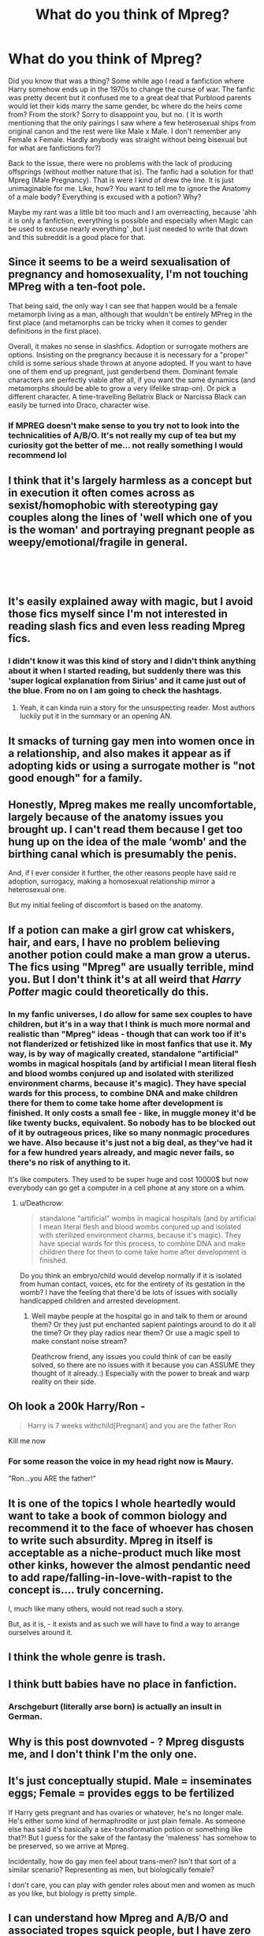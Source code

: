 #+TITLE: What do you think of Mpreg?

* What do you think of Mpreg?
:PROPERTIES:
:Author: ctml04
:Score: 8
:DateUnix: 1547069112.0
:DateShort: 2019-Jan-10
:FlairText: Discussion
:END:
Did you know that was a thing? Some while ago I read a fanfiction where Harry somehow ends up in the 1970s to change the curse of war. The fanfic was pretty decent but it confused me to a great deal that Purblood parents would let their kids marry the same gender, bc where do the heirs come from? From the stork? Sorry to disappoint you, but no. ( It is worth mentioning that the only pairings I saw where a few heterosexual ships from original canon and the rest were like Male x Male. I don't remember any Female x Female. Hardly anybody was straight without being bisexual but for what are fanfictions for?)

Back to the issue, there were no problems with the lack of producing offsprings (without mother nature that is). The fanfic had a solution for that! Mpreg (Male Pregnancy). That is were I kind of drew the line. It is just unimaginable for me. Like, how? You want to tell me to ignore the Anatomy of a male body? Everything is excused with a potion? Why?

Maybe my rant was a little bit too much and I am overreacting, because 'ahh it is only a fanfiction, everything is possible and especially when Magic can be used to excuse nearly everything' ,but I just needed to write that down and this subreddit is a good place for that.


** Since it seems to be a weird sexualisation of pregnancy and homosexuality, I'm not touching MPreg with a ten-foot pole.

That being said, the only way I can see that happen would be a female metamorph living as a man, although that wouldn't be entirely MPreg in the first place (and metamorphs can be tricky when it comes to gender definitions in the first place).

Overall, it makes no sense in slashfics. Adoption or surrogate mothers are options. Insisting on the pregnancy because it is necessary for a "proper" child is some serious shade thrown at anyone adopted. If you want to have one of them end up pregnant, just genderbend them. Dominant female characters are perfectly viable after all, if you want the same dynamics (and metamorphs should be able to grow a very lifelike strap-on). Or pick a different character. A time-travelling Bellatrix Black or Narcissa Black can easily be turned into Draco, character wise.
:PROPERTIES:
:Author: Hellstrike
:Score: 37
:DateUnix: 1547071372.0
:DateShort: 2019-Jan-10
:END:

*** If MPREG doesn't make sense to you try not to look into the technicalities of A/B/O. It's not really my cup of tea but my curiosity got the better of me... not really something I would recommend lol
:PROPERTIES:
:Author: marsolino
:Score: 2
:DateUnix: 1547073141.0
:DateShort: 2019-Jan-10
:END:


** I think that it's largely harmless as a concept but in execution it often comes across as sexist/homophobic with stereotyping gay couples along the lines of 'well which one of you is the woman' and portraying pregnant people as weepy/emotional/fragile in general.

​

​
:PROPERTIES:
:Author: FritoKAL
:Score: 31
:DateUnix: 1547075197.0
:DateShort: 2019-Jan-10
:END:


** It's easily explained away with magic, but I avoid those fics myself since I'm not interested in reading slash fics and even less reading Mpreg fics.
:PROPERTIES:
:Author: MartDiamond
:Score: 16
:DateUnix: 1547069365.0
:DateShort: 2019-Jan-10
:END:

*** I didn't know it was this kind of story and I didn't think anything about it when I started reading, but suddenly there was this 'super logical explanation from Sirius' and it came just out of the blue. From no on I am going to check the hashtags.
:PROPERTIES:
:Author: ctml04
:Score: 8
:DateUnix: 1547071152.0
:DateShort: 2019-Jan-10
:END:

**** Yeah, it can kinda ruin a story for the unsuspecting reader. Most authors luckily put it in the summary or an opening AN.
:PROPERTIES:
:Author: MartDiamond
:Score: 6
:DateUnix: 1547072416.0
:DateShort: 2019-Jan-10
:END:


** It smacks of turning gay men into women once in a relationship, and also makes it appear as if adopting kids or using a surrogate mother is "not good enough" for a family.
:PROPERTIES:
:Author: Starfox5
:Score: 13
:DateUnix: 1547078409.0
:DateShort: 2019-Jan-10
:END:


** Honestly, Mpreg makes me really uncomfortable, largely because of the anatomy issues you brought up. I can't read them because I get too hung up on the idea of the male ‘womb' and the birthing canal which is presumably the penis.

And, if I ever consider it further, the other reasons people have said re adoption, surrogacy, making a homosexual relationship mirror a heterosexual one.

But my initial feeling of discomfort is based on the anatomy.
:PROPERTIES:
:Author: Caramelthedog
:Score: 9
:DateUnix: 1547092992.0
:DateShort: 2019-Jan-10
:END:


** If a potion can make a girl grow cat whiskers, hair, and ears, I have no problem believing another potion could make a man grow a uterus. The fics using "Mpreg" are usually terrible, mind you. But I don't think it's at all weird that /Harry Potter/ magic could theoretically do this.
:PROPERTIES:
:Author: Achille-Talon
:Score: 14
:DateUnix: 1547070715.0
:DateShort: 2019-Jan-10
:END:

*** In my fanfic universes, I do allow for same sex couples to have children, but it's in a way that I think is much more normal and realistic than "Mpreg" ideas - though that can work too if it's not flanderized or fetishized like in most fanfics that use it. My way, is by way of magically created, standalone "artificial" wombs in magical hospitals (and by artificial I mean literal flesh and blood wombs conjured up and isolated with sterilized environment charms, because it's magic). They have special wards for this process, to combine DNA and make children there for them to come take home after development is finished. It only costs a small fee - like, in muggle money it'd be like twenty bucks, equivalent. So nobody has to be blocked out of it by outrageous prices, like so many nonmagic procedures we have. Also because it's just not a big deal, as they've had it for a few hundred years already, and magic never fails, so there's no risk of anything to it.

It's like computers. They used to be super huge and cost 10000$ but now everybody can go get a computer in a cell phone at any store on a whim.
:PROPERTIES:
:Score: 4
:DateUnix: 1547071695.0
:DateShort: 2019-Jan-10
:END:

**** u/Deathcrow:
#+begin_quote
  standalone "artificial" wombs in magical hospitals (and by artificial I mean literal flesh and blood wombs conjured up and isolated with sterilized environment charms, because it's magic). They have special wards for this process, to combine DNA and make children there for them to come take home after development is finished.
#+end_quote

Do you think an embryo/child would develop normally if it is isolated from human contact, voices, etc for the entirety of its gestation in the womb? I have the feeling that there'd be lots of issues with socially handicapped children and arrested development.
:PROPERTIES:
:Author: Deathcrow
:Score: 1
:DateUnix: 1547116757.0
:DateShort: 2019-Jan-10
:END:

***** Well maybe people at the hospital go in and talk to them or around them? Or they just put enchanted sapient paintings around to do it all the time? Or they play radios near them? Or use a magic spell to make constant noise stream?

Deathcrow friend, any issues you could think of can be easily solved, so there are no issues with it because you can ASSUME they thought of it already.:) Especially with the power to break and warp reality on their side.
:PROPERTIES:
:Score: 1
:DateUnix: 1547125854.0
:DateShort: 2019-Jan-10
:END:


** Oh look a 200k Harry/Ron -

#+begin_quote
  Harry is 7 weeks withchild[Pregnant] and you are the father Ron
#+end_quote

Kill me now
:PROPERTIES:
:Score: 9
:DateUnix: 1547087645.0
:DateShort: 2019-Jan-10
:END:

*** For some reason the voice in my head right now is Maury.

"Ron...you ARE the father!"
:PROPERTIES:
:Score: 6
:DateUnix: 1547092365.0
:DateShort: 2019-Jan-10
:END:


** It is one of the topics I whole heartedly would want to take a book of common biology and recommend it to the face of whoever has chosen to write such absurdity. Mpreg in itself is acceptable as a niche-product much like most other kinks, however the almost pendantic need to add rape/falling-in-love-with-rapist to the concept is.... truly concerning.

I, much like many others, would not read such a story.

But, as it is, - it exists and as such we will have to find a way to arrange ourselves around it.
:PROPERTIES:
:Score: 4
:DateUnix: 1547108955.0
:DateShort: 2019-Jan-10
:END:


** I think the whole genre is trash.
:PROPERTIES:
:Author: gatshicenteri
:Score: 11
:DateUnix: 1547085525.0
:DateShort: 2019-Jan-10
:END:


** I think butt babies have no place in fanfiction.
:PROPERTIES:
:Author: Archimand
:Score: 3
:DateUnix: 1547113904.0
:DateShort: 2019-Jan-10
:END:

*** Arschgeburt (literally arse born) is actually an insult in German.
:PROPERTIES:
:Author: Hellstrike
:Score: 2
:DateUnix: 1547122417.0
:DateShort: 2019-Jan-10
:END:


** Why is this post downvoted - ? Mpreg disgusts me, and I don't think I'm the only one.
:PROPERTIES:
:Score: 3
:DateUnix: 1547138534.0
:DateShort: 2019-Jan-10
:END:


** It's just conceptually stupid. Male = inseminates eggs; Female = provides eggs to be fertilized

If Harry gets pregnant and has ovaries or whatever, he's no longer male. He's either some kind of hermaphrodite or just plain female. As someone else has said it's basically a sex-transformation potion or something like that?! But I guess for the sake of the fantasy the 'maleness' has somehow to be preserved, so we arrive at Mpreg.

Incidentally, how do gay men feel about trans-men? Isn't that sort of a similar scenario? Representing as men, but biologically female?

I don't care, you can play with gender roles about men and women as much as you like, but biology is pretty simple.
:PROPERTIES:
:Author: Deathcrow
:Score: 3
:DateUnix: 1547116193.0
:DateShort: 2019-Jan-10
:END:


** I can understand how Mpreg and A/B/O and associated tropes squick people, but I have zero problem with it, particularly in HP. In a fictional world where Metamorphmages who can manipulate any bit of their bodies at will _are canon_, why couldn't a self-identifying male character choose to have a baby?
:PROPERTIES:
:Author: BrontosaurusTheory
:Score: 3
:DateUnix: 1547166681.0
:DateShort: 2019-Jan-11
:END:


** Repugnant...seriously, not even with magic (unless you change into a woman either permanently or at least for the time of the pregnancy!)!

Just NO! :(
:PROPERTIES:
:Author: Laxian
:Score: 1
:DateUnix: 1547212747.0
:DateShort: 2019-Jan-11
:END:


** I think it could be very interesting as an addition to a gender transformation fix (metamorph or magic).

However, honestly hp doesn't really have many decent crossing the gender divide fics, much less those that deal with pregnancy.

The MPreg stuff I have seen out there has all the same flaws as the other hpfanfic sins: Magical Cores, Marriage Laws, etc.

Instead of "Having a magical connection to someone's emotions seems like an interesting situation with potential for a good story", you have "I want these characters to have a connection, magical handwavie reason that it is forced to happen."

For other handling of it, you have lighthearted/don't think too hard in Xanth.

Or to bring out some of the grandmasters, Heinland had --All You Zombies--, and McCaffery had one I think...

In short: possible very interesting topic for sci-fi/fantasy, not done well in hpfanfiction...
:PROPERTIES:
:Author: StarDolph
:Score: 1
:DateUnix: 1547152288.0
:DateShort: 2019-Jan-11
:END:


** Magic is magic. If you don't like it, don't read it.
:PROPERTIES:
:Author: Lavarie
:Score: -7
:DateUnix: 1547070215.0
:DateShort: 2019-Jan-10
:END:

*** People are allowed to have preferences in what they read.
:PROPERTIES:
:Author: flingerdinger
:Score: 13
:DateUnix: 1547083484.0
:DateShort: 2019-Jan-10
:END:

**** That is what the comment said. Everyone has their own preferences, which is why it's better for authors to tag their works appropriately and for readers to not [[https://fanlore.org/wiki/Kinkshaming][kinkshame]] other fans.
:PROPERTIES:
:Author: chiruochiba
:Score: -1
:DateUnix: 1547092112.0
:DateShort: 2019-Jan-10
:END:


*** Wouldn't have done it, if I had known what it was. It came pretty much out of the blue.
:PROPERTIES:
:Author: ctml04
:Score: 9
:DateUnix: 1547071420.0
:DateShort: 2019-Jan-10
:END:
